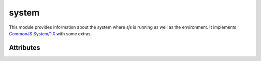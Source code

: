 
.. _modsystem:

system
======

This module provides information about the system where `sjs` is running as well as the
environment. It implements `CommonJS System/1.0 <http://wiki.commonjs.org/wiki/System/1.0>`_ with some extras.


Attributes
----------

.. js:data:: system.versions

    An object containing information about the `sjs` and embedded `Duktape` versions.

    ::

        sjs> print(JSON.stringify(system.versions, null, 4))
        {
            "duktape": "v1.5.0",
            "duktapeCommit": "83d5577",
            "sjs": "0.1.0"
        }

.. js:data:: system.env

    Array containing the current environment variables.

.. js:data:: system.path

    Array containing the list of locations which are going to be used when searching for modules. It can be modified
    at runtime.

    A list of colon separated paths can also be specified with the ``SJS_PATH`` variable, which will be prepended
    to the default paths list.

.. js:data:: system.arch

    System architecture (``x86``, ``x64`` or ``arm``).

.. js:data:: system.platform

    String representing the running platform (``linux`` or ``osx``).

.. js:data:: system.executable

    Absolute path of the executable that started the process.

.. js:data:: system.argv

    Set of command line arguments that were given to the process.

    ::

        ./build/sjs t.js -i -o --verbose
        // [ './build/sjs', 't.js', '-i', '-o', '--verbose' ]

.. js:data:: system.args

    Similar to ``argv``, except that the interpreter binary is not listed. This is to conform with
    `CommonJS System/1.0 <http://wiki.commonjs.org/wiki/System/1.0>`_.

    ::

        ./build/sjs t.js -i -o --verbose
        // [ 't.js', '-i', '-o', '--verbose' ]

.. js:data:: system.build

    Object providing various information about the build and the system where it was produced:

    ::

        sjs> print(JSON.stringify(system.build, null, 4))
        {
            "compiler": "GCC",
            "compilerVersion": "5.3.1",
            "system": "Linux-4.5.0-1-amd64",
            "cflags": "-pedantic -std=c99 -Wall -fstrict-aliasing -fno-omit-frame-pointer -Wextra -O0 -g3",
            "timestamp": "2016-05-07T17:37:46Z",
            "type": "Debug"
        }

.. js:data:: system.endianness

    Returns ``big`` if the system is Big Engian, or ``little`` if the system is Little Endian. This is determined at runtime.

.. js:data:: system.stdin

    Object of type :js:class:`io.File` representing the standard input.

.. js:data:: system.stdout

    Object of type :js:class:`io.File` representing the standard output.

.. js:data:: system.stderr

    Object of type :js:class:`io.File` representing the standard error.
